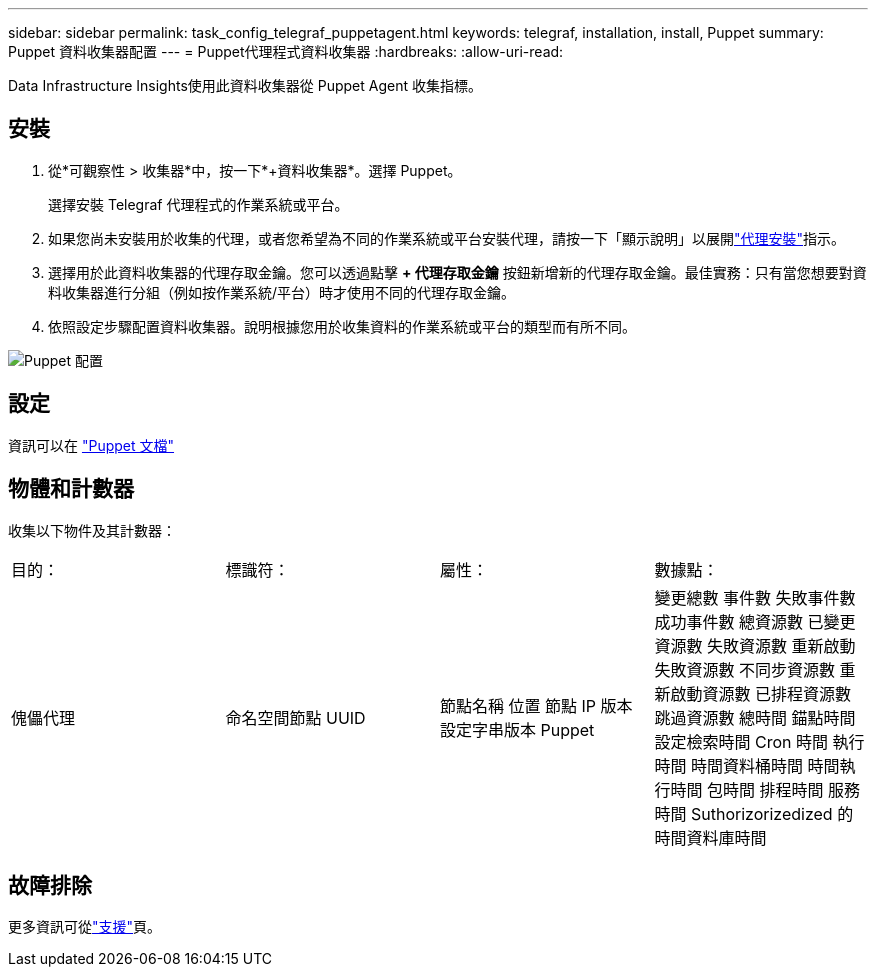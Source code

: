 ---
sidebar: sidebar 
permalink: task_config_telegraf_puppetagent.html 
keywords: telegraf, installation, install, Puppet 
summary: Puppet 資料收集器配置 
---
= Puppet代理程式資料收集器
:hardbreaks:
:allow-uri-read: 


[role="lead"]
Data Infrastructure Insights使用此資料收集器從 Puppet Agent 收集指標。



== 安裝

. 從*可觀察性 > 收集器*中，按一下*+資料收集器*。選擇 Puppet。
+
選擇安裝 Telegraf 代理程式的作業系統或平台。

. 如果您尚未安裝用於收集的代理，或者您希望為不同的作業系統或平台安裝代理，請按一下「顯示說明」以展開link:task_config_telegraf_agent.html["代理安裝"]指示。
. 選擇用於此資料收集器的代理存取金鑰。您可以透過點擊 *+ 代理存取金鑰* 按鈕新增新的代理存取金鑰。最佳實務：只有當您想要對資料收集器進行分組（例如按作業系統/平台）時才使用不同的代理存取金鑰。
. 依照設定步驟配置資料收集器。說明根據您用於收集資料的作業系統或平台的類型而有所不同。


image:PuppetDCConfigWindows.png["Puppet 配置"]



== 設定

資訊可以在 https://puppet.com/docs["Puppet 文檔"]



== 物體和計數器

收集以下物件及其計數器：

[cols="<.<,<.<,<.<,<.<"]
|===


| 目的： | 標識符： | 屬性： | 數據點： 


| 傀儡代理 | 命名空間節點 UUID | 節點名稱 位置 節點 IP 版本 設定字串版本 Puppet | 變更總數 事件數 失敗事件數 成功事件數 總資源數 已變更資源數 失敗資源數 重新啟動失敗資源數 不同步資源數 重新啟動資源數 已排程資源數 跳過資源數 總時間 錨點時間 設定檢索時間 Cron 時間 執行時間 時間資料桶時間 時間執行時間 包時間 排程時間 服務時間 Suthorizo​​rizedized 的時間資料庫時間 
|===


== 故障排除

更多資訊可從link:concept_requesting_support.html["支援"]頁。
